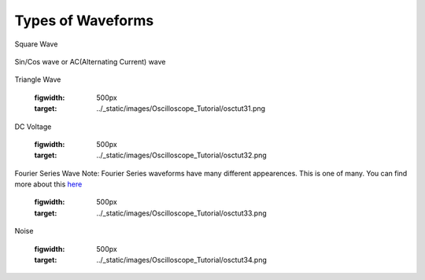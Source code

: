 Types of Waveforms
==================

Square Wave

.. figure:: ../_static/images/Oscilloscope_Tutorial/osctut29.png
    :figwidth: 500px
    :target: ../_static/images/Oscilloscope_Tutorial/osctut29.png

Sin/Cos wave or AC(Alternating Current) wave

.. figure:: ../_static/images/Oscilloscope_Tutorial/osctut30.png
    :figwidth: 500px
    :target: ../_static/images/Oscilloscope_Tutorial/osctut30.png

Triangle Wave

    .. figure:: ../_static/images/Oscilloscope_Tutorial/osctut31.png
    :figwidth: 500px
    :target: ../_static/images/Oscilloscope_Tutorial/osctut31.png

DC Voltage

    .. figure:: ../_static/images/Oscilloscope_Tutorial/osctut32.png
    :figwidth: 500px
    :target: ../_static/images/Oscilloscope_Tutorial/osctut32.png

Fourier Series Wave
Note: Fourier Series waveforms have many different appearences. This is one of many. You can find more about this `here <https://www.allaboutcircuits.com/technical-articles/fourier-series-circuit-analysis-an-introduction-to-fourier-series-representation/>`_

    .. figure:: ../_static/images/Oscilloscope_Tutorial/osctut33.png
    :figwidth: 500px
    :target: ../_static/images/Oscilloscope_Tutorial/osctut33.png

Noise

    .. figure:: ../_static/images/Oscilloscope_Tutorial/osctut34.png
    :figwidth: 500px
    :target: ../_static/images/Oscilloscope_Tutorial/osctut34.png